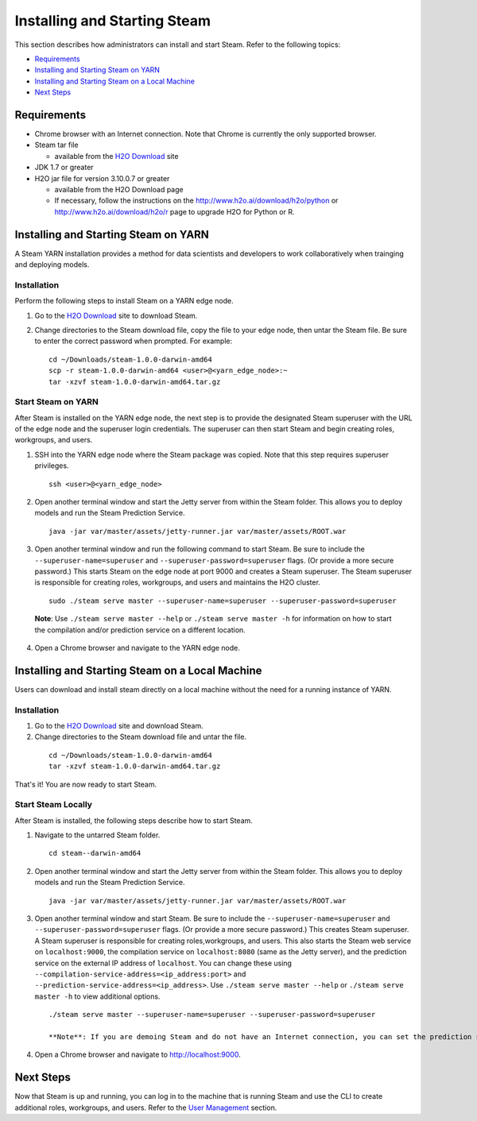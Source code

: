 Installing and Starting Steam
=============================

This section describes how administrators can install and start Steam. Refer to the following topics:

-  `Requirements`_
-  `Installing and Starting Steam on YARN`_
-  `Installing and Starting Steam on a Local Machine`_
-  `Next Steps`_

Requirements
------------

-  Chrome browser with an Internet connection. Note that Chrome is currently the only supported browser.
-  Steam tar file

   -  available from the `H2O Download <http://h2o.ai/download>`__ site

-  JDK 1.7 or greater
-  H2O jar file for version 3.10.0.7 or greater

   -  available from the H2O Download page
   -  If necessary, follow the instructions on the
      http://www.h2o.ai/download/h2o/python or
      http://www.h2o.ai/download/h2o/r page to upgrade H2O for Python or
      R.

Installing and Starting Steam on YARN
-------------------------------------

A Steam YARN installation provides a method for data scientists and developers to work collaboratively when trainging and deploying models. 

Installation
~~~~~~~~~~~~

Perform the following steps to install Steam on a YARN edge node. 

1. Go to the `H2O Download <http://h2o.ai/download>`__ site to download Steam. 

2. Change directories to the Steam download file, copy the file to your edge node, then untar the Steam file. Be sure to enter the correct password when prompted. For example:

   ::

       cd ~/Downloads/steam-1.0.0-darwin-amd64
       scp -r steam-1.0.0-darwin-amd64 <user>@<yarn_edge_node>:~
       tar -xzvf steam-1.0.0-darwin-amd64.tar.gz 


Start Steam on YARN
~~~~~~~~~~~~~~~~~~~

After Steam is installed on the YARN edge node, the next step is to provide the designated Steam superuser with
the URL of the edge node and the superuser login credentials. The superuser can then start Steam and begin creating roles, workgroups, and users.

1. SSH into the YARN edge node where the Steam package was copied. Note that this step requires superuser privileges. 

 ::

  ssh <user>@<yarn_edge_node>

2. Open another terminal window and start the Jetty server from within the Steam folder. This allows you to deploy models and run the Steam Prediction Service.

  ::

    java -jar var/master/assets/jetty-runner.jar var/master/assets/ROOT.war

3. Open another terminal window and run the following command to start Steam. Be sure to include the ``--superuser-name=superuser`` and ``--superuser-password=superuser`` flags. (Or provide a more secure password.) This starts Steam on the edge node at port 9000 and creates a Steam superuser. The Steam superuser is responsible for creating roles, workgroups, and users and maintains the H2O cluster.

 ::

  sudo ./steam serve master --superuser-name=superuser --superuser-password=superuser

 **Note**: Use ``./steam serve master --help`` or ``./steam serve master -h`` for information on how to start the compilation and/or prediction service on a different location.

4. Open a Chrome browser and navigate to the YARN edge node.

Installing and Starting Steam on a Local Machine
------------------------------------------------

Users can download and install steam directly on a local machine without the need for a running instance of YARN. 

Installation
~~~~~~~~~~~~

1. Go to the `H2O Download <http://h2o.ai/download>`__ site and download Steam. 

2. Change directories to the Steam download file and untar the file.

 ::
    
    cd ~/Downloads/steam-1.0.0-darwin-amd64
    tar -xzvf steam-1.0.0-darwin-amd64.tar.gz 

That's it! You are now ready to start Steam.

Start Steam Locally
~~~~~~~~~~~~~~~~~~~

After Steam is installed, the following steps describe how to start Steam.

1. Navigate to the untarred Steam folder. 

 ::

  cd steam--darwin-amd64

2. Open another terminal window and start the Jetty server from within the Steam folder. This allows you to deploy models and run the Steam Prediction Service.

  ::

    java -jar var/master/assets/jetty-runner.jar var/master/assets/ROOT.war

3. Open another terminal window and start Steam. Be sure to include the ``--superuser-name=superuser`` and
   ``--superuser-password=superuser`` flags. (Or provide a more secure password.) This creates Steam superuser. A Steam superuser is responsible for creating roles,workgroups, and users. This also starts the Steam web service on ``localhost:9000``, the compilation service on ``localhost:8080`` (same as the Jetty server), and the prediction service on the external IP address of ``localhost``. You can change these using ``--compilation-service-address=<ip_address:port>`` and ``--prediction-service-address=<ip_address>``. Use ``./steam serve master --help`` or ``./steam serve master -h`` to view additional options.

 ::

  ./steam serve master --superuser-name=superuser --superuser-password=superuser

  **Note**: If you are demoing Steam and do not have an Internet connection, you can set the prediction service to point to localhost using ``--prediction-service-address=localhost``. 

4. Open a Chrome browser and navigate to http://localhost:9000.

Next Steps
----------

Now that Steam is up and running, you can log in to the machine that is
running Steam and use the CLI to create additional roles, workgroups,
and users. Refer to the `User Management <UserManagement.html>`__ section.
